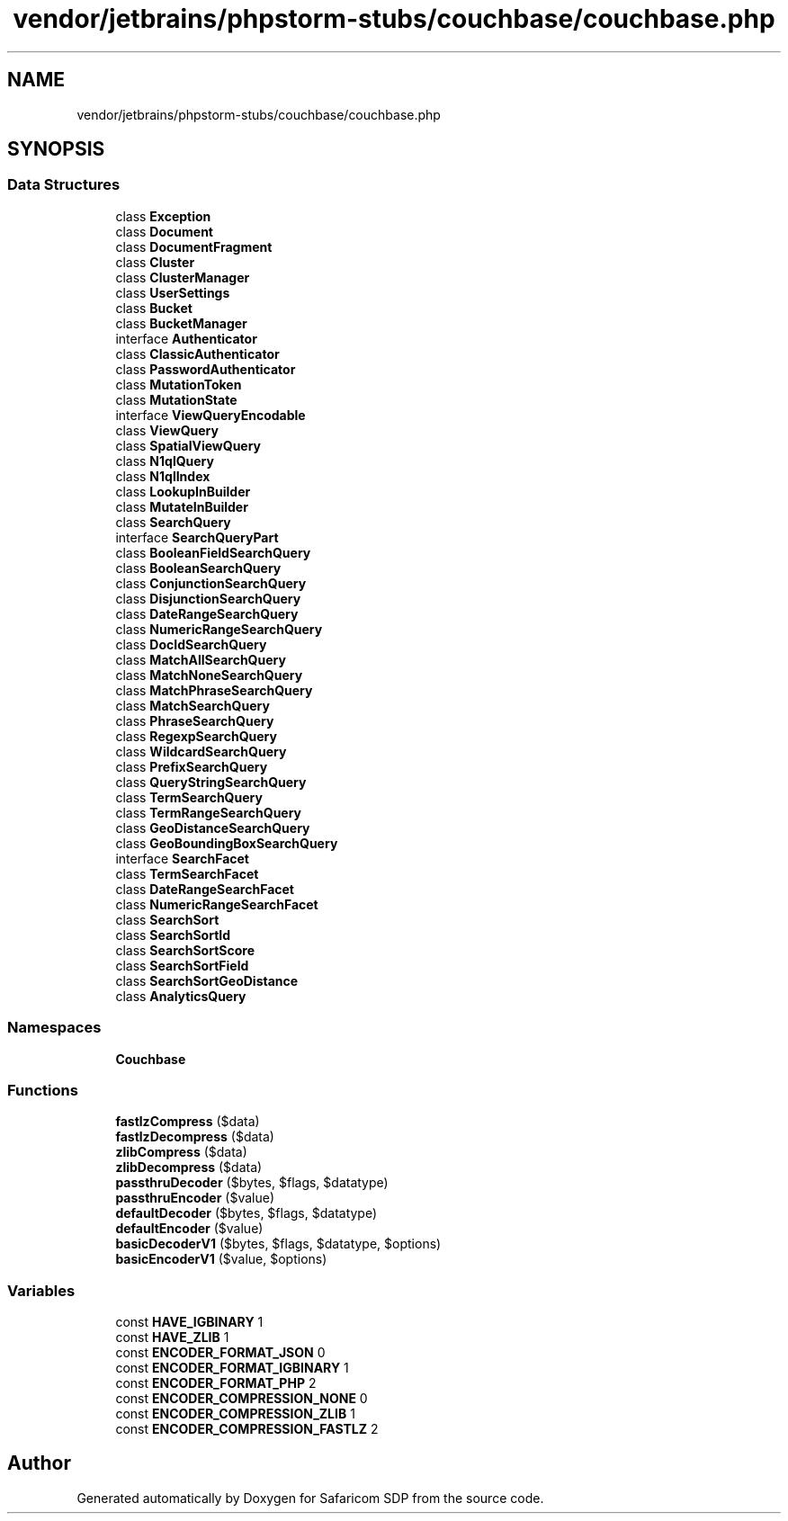 .TH "vendor/jetbrains/phpstorm-stubs/couchbase/couchbase.php" 3 "Sat Sep 26 2020" "Safaricom SDP" \" -*- nroff -*-
.ad l
.nh
.SH NAME
vendor/jetbrains/phpstorm-stubs/couchbase/couchbase.php
.SH SYNOPSIS
.br
.PP
.SS "Data Structures"

.in +1c
.ti -1c
.RI "class \fBException\fP"
.br
.ti -1c
.RI "class \fBDocument\fP"
.br
.ti -1c
.RI "class \fBDocumentFragment\fP"
.br
.ti -1c
.RI "class \fBCluster\fP"
.br
.ti -1c
.RI "class \fBClusterManager\fP"
.br
.ti -1c
.RI "class \fBUserSettings\fP"
.br
.ti -1c
.RI "class \fBBucket\fP"
.br
.ti -1c
.RI "class \fBBucketManager\fP"
.br
.ti -1c
.RI "interface \fBAuthenticator\fP"
.br
.ti -1c
.RI "class \fBClassicAuthenticator\fP"
.br
.ti -1c
.RI "class \fBPasswordAuthenticator\fP"
.br
.ti -1c
.RI "class \fBMutationToken\fP"
.br
.ti -1c
.RI "class \fBMutationState\fP"
.br
.ti -1c
.RI "interface \fBViewQueryEncodable\fP"
.br
.ti -1c
.RI "class \fBViewQuery\fP"
.br
.ti -1c
.RI "class \fBSpatialViewQuery\fP"
.br
.ti -1c
.RI "class \fBN1qlQuery\fP"
.br
.ti -1c
.RI "class \fBN1qlIndex\fP"
.br
.ti -1c
.RI "class \fBLookupInBuilder\fP"
.br
.ti -1c
.RI "class \fBMutateInBuilder\fP"
.br
.ti -1c
.RI "class \fBSearchQuery\fP"
.br
.ti -1c
.RI "interface \fBSearchQueryPart\fP"
.br
.ti -1c
.RI "class \fBBooleanFieldSearchQuery\fP"
.br
.ti -1c
.RI "class \fBBooleanSearchQuery\fP"
.br
.ti -1c
.RI "class \fBConjunctionSearchQuery\fP"
.br
.ti -1c
.RI "class \fBDisjunctionSearchQuery\fP"
.br
.ti -1c
.RI "class \fBDateRangeSearchQuery\fP"
.br
.ti -1c
.RI "class \fBNumericRangeSearchQuery\fP"
.br
.ti -1c
.RI "class \fBDocIdSearchQuery\fP"
.br
.ti -1c
.RI "class \fBMatchAllSearchQuery\fP"
.br
.ti -1c
.RI "class \fBMatchNoneSearchQuery\fP"
.br
.ti -1c
.RI "class \fBMatchPhraseSearchQuery\fP"
.br
.ti -1c
.RI "class \fBMatchSearchQuery\fP"
.br
.ti -1c
.RI "class \fBPhraseSearchQuery\fP"
.br
.ti -1c
.RI "class \fBRegexpSearchQuery\fP"
.br
.ti -1c
.RI "class \fBWildcardSearchQuery\fP"
.br
.ti -1c
.RI "class \fBPrefixSearchQuery\fP"
.br
.ti -1c
.RI "class \fBQueryStringSearchQuery\fP"
.br
.ti -1c
.RI "class \fBTermSearchQuery\fP"
.br
.ti -1c
.RI "class \fBTermRangeSearchQuery\fP"
.br
.ti -1c
.RI "class \fBGeoDistanceSearchQuery\fP"
.br
.ti -1c
.RI "class \fBGeoBoundingBoxSearchQuery\fP"
.br
.ti -1c
.RI "interface \fBSearchFacet\fP"
.br
.ti -1c
.RI "class \fBTermSearchFacet\fP"
.br
.ti -1c
.RI "class \fBDateRangeSearchFacet\fP"
.br
.ti -1c
.RI "class \fBNumericRangeSearchFacet\fP"
.br
.ti -1c
.RI "class \fBSearchSort\fP"
.br
.ti -1c
.RI "class \fBSearchSortId\fP"
.br
.ti -1c
.RI "class \fBSearchSortScore\fP"
.br
.ti -1c
.RI "class \fBSearchSortField\fP"
.br
.ti -1c
.RI "class \fBSearchSortGeoDistance\fP"
.br
.ti -1c
.RI "class \fBAnalyticsQuery\fP"
.br
.in -1c
.SS "Namespaces"

.in +1c
.ti -1c
.RI " \fBCouchbase\fP"
.br
.in -1c
.SS "Functions"

.in +1c
.ti -1c
.RI "\fBfastlzCompress\fP ($data)"
.br
.ti -1c
.RI "\fBfastlzDecompress\fP ($data)"
.br
.ti -1c
.RI "\fBzlibCompress\fP ($data)"
.br
.ti -1c
.RI "\fBzlibDecompress\fP ($data)"
.br
.ti -1c
.RI "\fBpassthruDecoder\fP ($bytes, $flags, $datatype)"
.br
.ti -1c
.RI "\fBpassthruEncoder\fP ($value)"
.br
.ti -1c
.RI "\fBdefaultDecoder\fP ($bytes, $flags, $datatype)"
.br
.ti -1c
.RI "\fBdefaultEncoder\fP ($value)"
.br
.ti -1c
.RI "\fBbasicDecoderV1\fP ($bytes, $flags, $datatype, $options)"
.br
.ti -1c
.RI "\fBbasicEncoderV1\fP ($value, $options)"
.br
.in -1c
.SS "Variables"

.in +1c
.ti -1c
.RI "const \fBHAVE_IGBINARY\fP 1"
.br
.ti -1c
.RI "const \fBHAVE_ZLIB\fP 1"
.br
.ti -1c
.RI "const \fBENCODER_FORMAT_JSON\fP 0"
.br
.ti -1c
.RI "const \fBENCODER_FORMAT_IGBINARY\fP 1"
.br
.ti -1c
.RI "const \fBENCODER_FORMAT_PHP\fP 2"
.br
.ti -1c
.RI "const \fBENCODER_COMPRESSION_NONE\fP 0"
.br
.ti -1c
.RI "const \fBENCODER_COMPRESSION_ZLIB\fP 1"
.br
.ti -1c
.RI "const \fBENCODER_COMPRESSION_FASTLZ\fP 2"
.br
.in -1c
.SH "Author"
.PP 
Generated automatically by Doxygen for Safaricom SDP from the source code\&.
